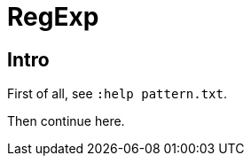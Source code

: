 = RegExp
:page-subtitle: Vim Editor
:page-tags: vim regexp

== Intro

First of all, see `:help pattern.txt`.

Then continue here.
